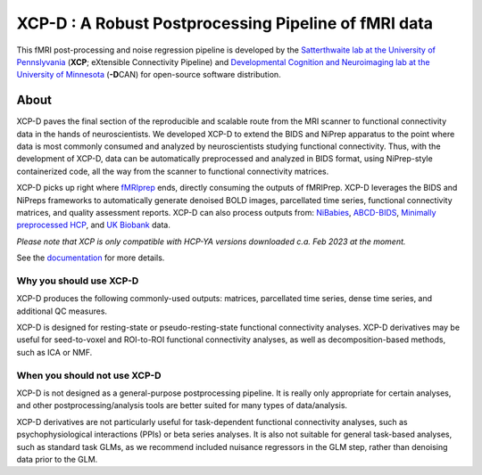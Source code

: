 #########################################################
**XCP-D** : A Robust Postprocessing Pipeline of fMRI data
#########################################################

.. image:: https://img.shields.io/badge/Source%20Code-pennlinc%2Fxcp__d-purple
   :target: https://github.com/PennLINC/xcp_d
   :alt: GitHub Repository

.. image:: https://readthedocs.org/projects/xcp-d/badge/?version=latest
   :target: http://xcp-d.readthedocs.io/en/latest/?badge=latest
   :alt: Documentation

.. image:: https://img.shields.io/badge/docker-pennlinc/xcp_d-brightgreen.svg?logo=docker&style=flat
   :target: https://hub.docker.com/r/pennlinc/xcp_d/tags/
   :alt: Docker

.. image:: https://circleci.com/gh/PennLINC/xcp_d.svg?style=svg
   :target: https://circleci.com/gh/PennLINC/xcp_d
   :alt: Test Status

.. image:: https://codecov.io/gh/PennLINC/xcp_d/branch/main/graph/badge.svg
   :target: https://codecov.io/gh/PennLINC/xcp_d
   :alt: Codecov

.. image:: https://zenodo.org/badge/309485627.svg
   :target: https://zenodo.org/badge/latestdoi/309485627
   :alt: DOI

.. image:: https://img.shields.io/github/license/pennlinc/xcp_d
   :target: https://opensource.org/licenses/BSD-3-Clause
   :alt: License

This fMRI post-processing and noise regression pipeline is developed by the
`Satterthwaite lab at the University of Pennslyvania <https://www.satterthwaitelab.com/>`_
(**XCP**\; eXtensible Connectivity Pipeline)  and
`Developmental Cognition and Neuroimaging lab at the University of Minnesota
<https://innovation.umn.edu/developmental-cognition-and-neuroimaging-lab/>`_ (**-D**\CAN)
for open-source software distribution.


*****
About
*****

XCP-D paves the final section of the reproducible and scalable route from the MRI scanner to
functional connectivity data in the hands of neuroscientists.
We developed XCP-D to extend the BIDS and NiPrep apparatus to the point where data is most
commonly consumed and analyzed by neuroscientists studying functional connectivity.
Thus, with the development of XCP-D, data can be automatically preprocessed and analyzed in BIDS
format, using NiPrep-style containerized code, all the way from the scanner to functional
connectivity matrices.

XCP-D picks up right where `fMRIprep <https://fmriprep.org>`_ ends, directly consuming the outputs
of fMRIPrep.
XCP-D leverages the BIDS and NiPreps frameworks to automatically generate denoised BOLD images,
parcellated time series, functional connectivity matrices, and quality assessment reports.
XCP-D can also process outputs from: `NiBabies <https://nibabies.readthedocs.io>`_,
`ABCD-BIDS <https://github.com/DCAN-Labs/abcd-hcp-pipeline>`_,
`Minimally preprocessed HCP <https://www.humanconnectome.org/study/hcp-lifespan-development/\
data-releases>`_,
and `UK Biobank <https://doi.org/10.1016/j.neuroimage.2017.10.034>`_ data.

*Please note that XCP is only compatible with HCP-YA versions downloaded c.a. Feb 2023 at the moment.*

.. image:: https://raw.githubusercontent.com/pennlinc/xcp_d/main/docs/_static/xcp_paper_fig_1.png

See the `documentation <https://xcp-d.readthedocs.io/en/latest/>`_ for more details.


Why you should use XCP-D
````````````````````````
XCP-D produces the following commonly-used outputs: matrices, parcellated time series,
dense time series, and additional QC measures.

XCP-D is designed for resting-state or pseudo-resting-state functional connectivity analyses.
XCP-D derivatives may be useful for seed-to-voxel and ROI-to-ROI functional connectivity analyses,
as well as decomposition-based methods, such as ICA or NMF.


When you should not use XCP-D
`````````````````````````````
XCP-D is not designed as a general-purpose postprocessing pipeline.
It is really only appropriate for certain analyses,
and other postprocessing/analysis tools are better suited for many types of data/analysis.

XCP-D derivatives are not particularly useful for task-dependent functional connectivity analyses,
such as psychophysiological interactions (PPIs) or beta series analyses.
It is also not suitable for general task-based analyses, such as standard task GLMs,
as we recommend included nuisance regressors in the GLM step,
rather than denoising data prior to the GLM.
